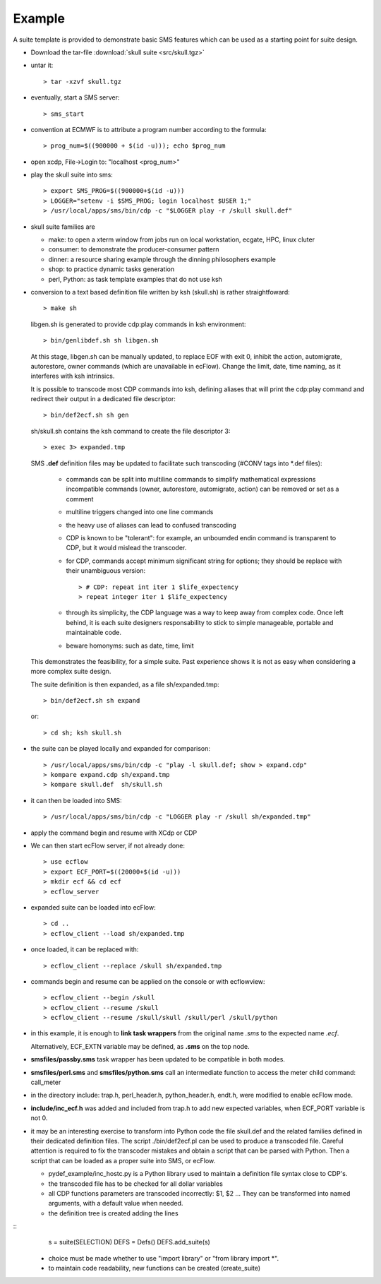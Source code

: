 .. index::
   single: example
   
.. _example:
   
Example
--------------------------

A suite template is provided to demonstrate basic SMS features which
can be used as a starting point for suite design. 

* Download the tar-file :download:`skull suite <src/skull.tgz>`

* untar it::

  > tar -xzvf skull.tgz

* eventually, start a SMS server::

  > sms_start

* convention at ECMWF is to attribute a program number
  according to the formula::

  > prog_num=$((900000 + $(id -u))); echo $prog_num

* open xcdp, File->Login to: "localhost <prog_num>"
  
* play the skull suite into sms::

  > export SMS_PROG=$((900000+$(id -u))) 
  > LOGGER="setenv -i $SMS_PROG; login localhost $USER 1;"
  > /usr/local/apps/sms/bin/cdp -c "$LOGGER play -r /skull skull.def"

* skull suite families are

  * make: to open a xterm window from jobs run on local workstation, ecgate, HPC, linux cluter
  * consumer: to demonstrate the producer-consumer pattern
  * dinner: a resource sharing example through the dinning philosophers example
  * shop: to practice dynamic tasks generation
  * perl, Python: as task template examples that do not use ksh

  .. image:: img/skull.png

* conversion to a text based definition file written by ksh (skull.sh) is rather straightfoward:: 

  > make sh

  libgen.sh is generated to provide cdp:play commands in ksh environment::

  > bin/genlibdef.sh sh libgen.sh

  .. literalinclude:: src/libgen.sh

  At this stage, libgen.sh can be manually updated, to replace EOF
  with exit 0, inhibit the action, automigrate, autorestore, owner commands
  (which are unavailable in ecFlow). Change the limit, date, time naming, as it
  interferes with ksh intrinsics.

  It is possible to transcode most CDP commands into ksh, defining
  aliases that will print the cdp:play command and redirect their output in a
  dedicated file descriptor::

  > bin/def2ecf.sh sh gen   

  sh/skull.sh contains the ksh command to create the file descriptor 3::

  > exec 3> expanded.tmp

  SMS **.def** definition files may be updated to facilitate such
  transcoding (#CONV tags into \*.def files):

    - commands can be split into multiline commands to simplify
      mathematical expressions
      incompatible commands (owner, autorestore, automigrate, action)
      can be removed or set as a comment

    - multiline triggers changed into one line commands

    - the heavy use of aliases can lead to confused transcoding

    - CDP is known to be "tolerant": for example, an unboumded endin
      command is transparent to CDP, but it would mislead the
      transcoder.

    - for CDP, commands accept minimum significant string for options;
      they should be replace with their unambiguous version::

      > # CDP: repeat int iter 1 $life_expectency
      > repeat integer iter 1 $life_expectency

    - through its simplicity, the CDP language was a way to keep away from
      complex code. Once left behind, it is each suite designers
      responsability to stick to simple manageable, portable and
      maintainable code.

    - beware homonyms: such as date, time, limit

  This demonstrates the feasibility, for a simple suite. Past
  experience shows it is not as easy when considering a more complex suite design.

  The suite definition is then expanded, as a file sh/expanded.tmp::

  > bin/def2ecf.sh sh expand

  or::
  
  > cd sh; ksh skull.sh

* the suite can be played locally and expanded for comparison::

  > /usr/local/apps/sms/bin/cdp -c "play -l skull.def; show > expand.cdp"
  > kompare expand.cdp sh/expand.tmp
  > kompare skull.def  sh/skull.sh

* it can then be loaded into SMS:: 

  > /usr/local/apps/sms/bin/cdp -c "LOGGER play -r /skull sh/expanded.tmp"

* apply the command begin and resume with XCdp or CDP 

* We can then start ecFlow server, if not already done::

  > use ecflow
  > export ECF_PORT=$((20000+$(id -u))) 
  > mkdir ecf && cd ecf
  > ecflow_server
  
* expanded suite can be loaded into ecFlow::

  > cd ..
  > ecflow_client --load sh/expanded.tmp

* once loaded, it can be replaced with::

  > ecflow_client --replace /skull sh/expanded.tmp

* commands begin and resume can be applied on the console or with ecflowview::  

  > ecflow_client --begin /skull
  > ecflow_client --resume /skull
  > ecflow_client --resume /skull/skull /skull/perl /skull/python

* in this example, it is enough to **link task wrappers** from the
  original name *.sms* to the expected name *.ecf*. 

  Alternatively, ECF_EXTN variable may be defined, as **.sms** on the
  top node.

* **smsfiles/passby.sms** task wrapper has been updated to be compatible in both modes.

* **smsfiles/perl.sms** and **smsfiles/python.sms** call an intermediate
  function to access the meter child command: call_meter

* in the directory include: trap.h, perl_header.h, python_header.h,
  endt.h, were modified to enable ecFlow mode.

* **include/inc_ecf.h** was added and included from trap.h to add new expected variables, when ECF_PORT variable is not 0.

* it may be an interesting exercise to transform into Python code the file skull.def and the related families defined in 
  their dedicated definition files. The script ./bin/def2ecf.pl can be used to produce a transcoded file. Careful attention 
  is required to fix the transcoder mistakes and obtain a script that can be parsed with Python.  Then a script that 
  can be loaded as a proper suite into SMS, or ecFlow.
  
  * pydef_example/inc_hostc.py is a Python library used to maintain a definition file syntax close to CDP's. 
  * the transcoded file has to be checked for all dollar variables
  * all CDP functions parameters are transcoded incorrectly: $1, $2 ... They can be transformed into named arguments, with a 
    default value when needed.
  * the definition tree is created adding the lines
  
::
    s = suite(SELECTION)
    DEFS = Defs()
    DEFS.add_suite(s)

  * choice must be made whether to use "import library" or "from library import \*". 
  * to maintain code readability, new functions can be created (create_suite)
